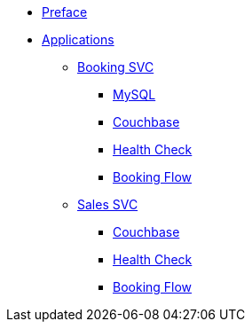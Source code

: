 * xref:index.adoc[Preface]
* xref:app-list.adoc[Applications]
** xref:BAPP0054884:index.adoc[Booking SVC]
*** xref:ROOT:mysql.adoc[MySQL]
*** xref:ROOT:couchbase.adoc[Couchbase]
*** xref:BAPP0054884:health-check.adoc[Health Check]
*** xref:ROOT:booking-flow.adoc[Booking Flow]
** xref:BAPP0054776:index.adoc[Sales SVC]
*** xref:ROOT:couchbase.adoc[Couchbase]
*** xref:BAPP0054776:health-check.adoc[Health Check]
*** xref:ROOT:booking-flow.adoc[Booking Flow]